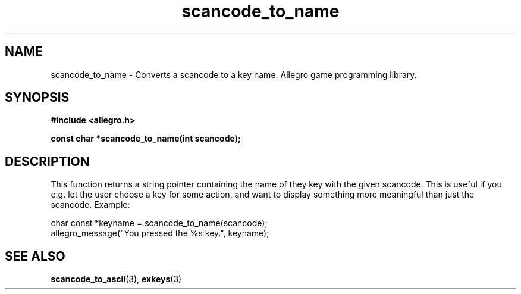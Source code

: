 .\" Generated by the Allegro makedoc utility
.TH scancode_to_name 3 "version 4.4.3" "Allegro" "Allegro manual"
.SH NAME
scancode_to_name \- Converts a scancode to a key name. Allegro game programming library.\&
.SH SYNOPSIS
.B #include <allegro.h>

.sp
.B const char *scancode_to_name(int scancode);
.SH DESCRIPTION
This function returns a string pointer containing the name of they key with
the given scancode. This is useful if you e.g. let the user choose a key for
some action, and want to display something more meaningful than just the
scancode. Example:

.nf
   char const *keyname = scancode_to_name(scancode);
   allegro_message("You pressed the %s key.", keyname);
.fi

.SH SEE ALSO
.BR scancode_to_ascii (3),
.BR exkeys (3)
